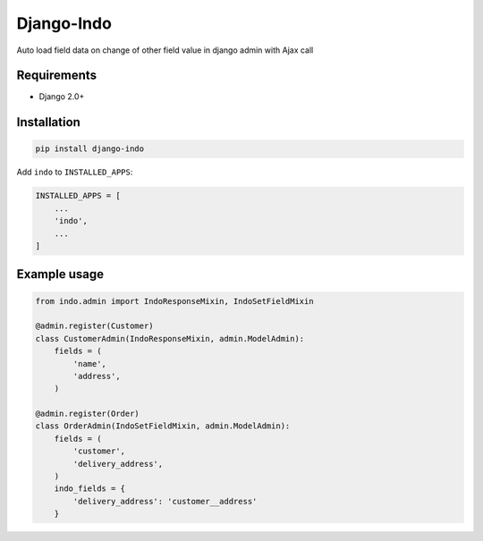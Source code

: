 Django-Indo
===========
Auto load field data on change of other field value in django admin with Ajax call

.. image:: https://github.com/farajim25/django-indo/blob/master/docs/images/example.gif

Requirements
------------
* Django 2.0+


Installation
------------
.. code:: bash

    pip install django-indo

Add ``indo`` to ``INSTALLED_APPS``:

.. code:: python

    INSTALLED_APPS = [
        ...
        'indo',
        ...
    ]


Example usage
-------------
.. code:: python

    from indo.admin import IndoResponseMixin, IndoSetFieldMixin

    @admin.register(Customer)
    class CustomerAdmin(IndoResponseMixin, admin.ModelAdmin):
        fields = (
            'name',
            'address',
        )

    @admin.register(Order)
    class OrderAdmin(IndoSetFieldMixin, admin.ModelAdmin):
        fields = (
            'customer',
            'delivery_address',
        )
        indo_fields = {
            'delivery_address': 'customer__address'
        }

